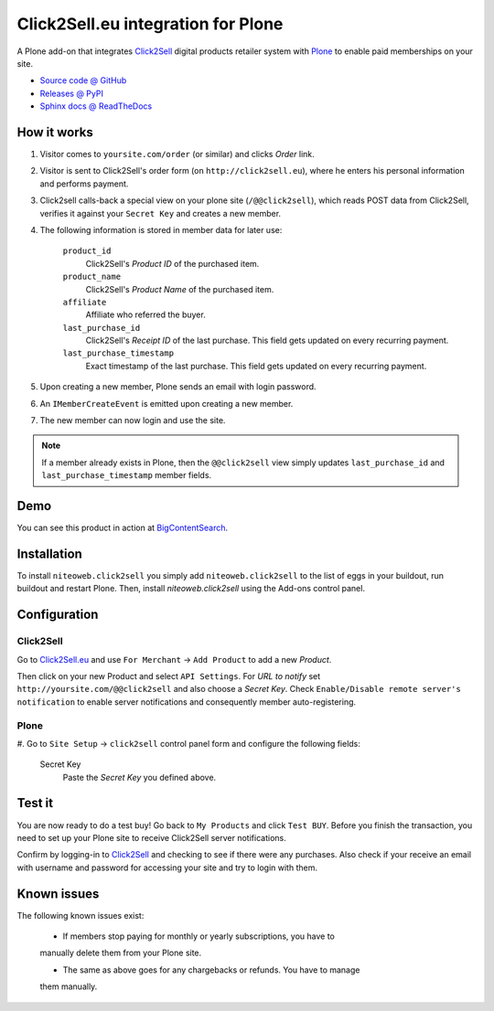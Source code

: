 ===================================
Click2Sell.eu integration for Plone
===================================

A Plone add-on that integrates `Click2Sell <http://click2sell.eu>`_ digital
products retailer system with `Plone <http://plone.org>`_ to enable paid
memberships on your site.

* `Source code @ GitHub <https://github.com/niteoweb/niteoweb.click2sell>`_
* `Releases @ PyPI <http://pypi.python.org/pypi/niteoweb.click2sell>`_
* `Sphinx docs @ ReadTheDocs <http://readthedocs.org/docs/niteowebclick2sell>`_


How it works
============

#. Visitor comes to ``yoursite.com/order`` (or similar) and clicks `Order` link.
#. Visitor is sent to Click2Sell's order form (on ``http://click2sell.eu``),
   where he enters his personal information and performs payment.
#. Click2sell calls-back a special view on your plone site (``/@@click2sell``),
   which reads POST data from Click2Sell, verifies it against your
   ``Secret Key`` and creates a new member.
#. The following information is stored in member data for later use:

    ``product_id``
        Click2Sell's `Product ID` of the purchased item.

    ``product_name``
        Click2Sell's `Product Name` of the purchased item.

    ``affiliate``
        Affiliate who referred the buyer.

    ``last_purchase_id``
        Click2Sell's `Receipt ID` of the last purchase. This field gets updated
        on every recurring payment.

    ``last_purchase_timestamp``
        Exact timestamp of the last purchase. This field gets updated on every
        recurring payment.

#. Upon creating a new member, Plone sends an email with login password.
#. An ``IMemberCreateEvent`` is emitted upon creating a new member.
#. The new member can now login and use the site.

.. note::

    If a member already exists in Plone, then the ``@@click2sell`` view simply
    updates ``last_purchase_id`` and ``last_purchase_timestamp`` member fields.


Demo
====

You can see this product in action at
`BigContentSearch <http://bigcontentsearch.com/order>`_.


Installation
============

To install ``niteoweb.click2sell`` you simply add
``niteoweb.click2sell`` to the list of eggs in your buildout, run
buildout and restart Plone. Then, install `niteoweb.click2sell` using the
Add-ons control panel.


Configuration
=============

Click2Sell
----------

Go to `Click2Sell.eu <http://click2sell.eu>`_ and use ``For Merchant`` ->
``Add Product`` to add a new `Product`.

Then click on your new Product and select ``API Settings``. For `URL to notify`
set ``http://yoursite.com/@@click2sell`` and also choose a `Secret Key`.
Check ``Enable/Disable remote server's notification`` to enable server
notifications and consequently member auto-registering.


Plone
-----

#. Go to ``Site Setup`` -> ``click2sell`` control panel form and configure the
following fields:

    Secret Key
       Paste the `Secret Key` you defined above.

Test it
=======

You are now ready to do a test buy! Go back to ``My Products`` and click
``Test BUY``. Before you finish the transaction, you need to set up your Plone
site to receive Click2Sell server notifications.

Confirm by logging-in to `Click2Sell <http://click2sell.eu>`_ and checking to
see if there were any purchases. Also check if your receive an email with
username and password for accessing your site and try to login with them.


Known issues
============

The following known issues exist:

    * If members stop paying for monthly or yearly subscriptions, you have to
    manually delete them from your Plone site.

    * The same as above goes for any chargebacks or refunds. You have to manage
    them manually.

